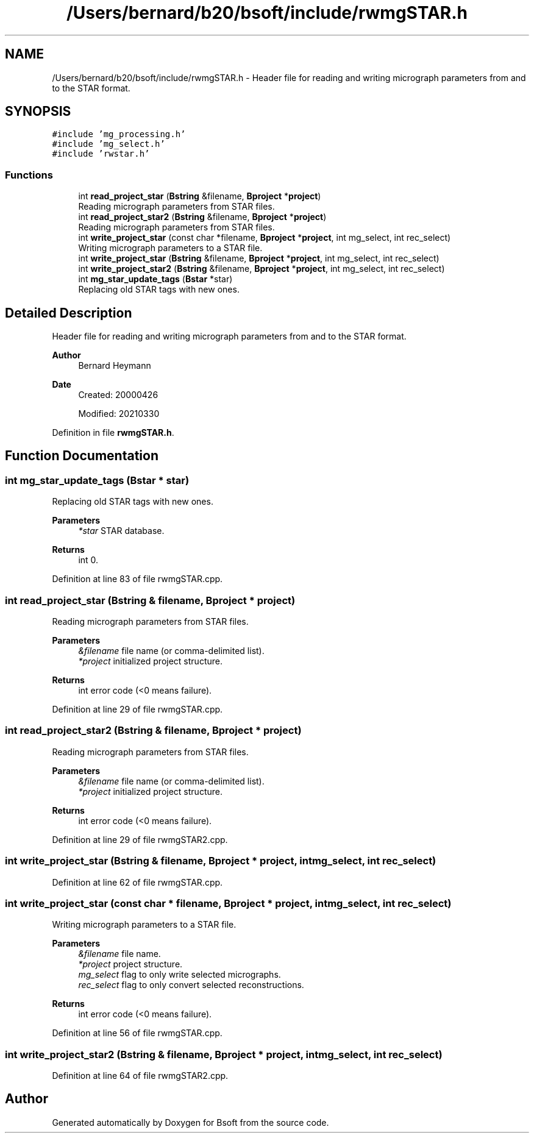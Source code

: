 .TH "/Users/bernard/b20/bsoft/include/rwmgSTAR.h" 3 "Wed Sep 1 2021" "Version 2.1.0" "Bsoft" \" -*- nroff -*-
.ad l
.nh
.SH NAME
/Users/bernard/b20/bsoft/include/rwmgSTAR.h \- Header file for reading and writing micrograph parameters from and to the STAR format\&.  

.SH SYNOPSIS
.br
.PP
\fC#include 'mg_processing\&.h'\fP
.br
\fC#include 'mg_select\&.h'\fP
.br
\fC#include 'rwstar\&.h'\fP
.br

.SS "Functions"

.in +1c
.ti -1c
.RI "int \fBread_project_star\fP (\fBBstring\fP &filename, \fBBproject\fP *\fBproject\fP)"
.br
.RI "Reading micrograph parameters from STAR files\&. "
.ti -1c
.RI "int \fBread_project_star2\fP (\fBBstring\fP &filename, \fBBproject\fP *\fBproject\fP)"
.br
.RI "Reading micrograph parameters from STAR files\&. "
.ti -1c
.RI "int \fBwrite_project_star\fP (const char *filename, \fBBproject\fP *\fBproject\fP, int mg_select, int rec_select)"
.br
.RI "Writing micrograph parameters to a STAR file\&. "
.ti -1c
.RI "int \fBwrite_project_star\fP (\fBBstring\fP &filename, \fBBproject\fP *\fBproject\fP, int mg_select, int rec_select)"
.br
.ti -1c
.RI "int \fBwrite_project_star2\fP (\fBBstring\fP &filename, \fBBproject\fP *\fBproject\fP, int mg_select, int rec_select)"
.br
.ti -1c
.RI "int \fBmg_star_update_tags\fP (\fBBstar\fP *star)"
.br
.RI "Replacing old STAR tags with new ones\&. "
.in -1c
.SH "Detailed Description"
.PP 
Header file for reading and writing micrograph parameters from and to the STAR format\&. 


.PP
\fBAuthor\fP
.RS 4
Bernard Heymann 
.RE
.PP
\fBDate\fP
.RS 4
Created: 20000426 
.PP
Modified: 20210330 
.RE
.PP

.PP
Definition in file \fBrwmgSTAR\&.h\fP\&.
.SH "Function Documentation"
.PP 
.SS "int mg_star_update_tags (\fBBstar\fP * star)"

.PP
Replacing old STAR tags with new ones\&. 
.PP
\fBParameters\fP
.RS 4
\fI*star\fP STAR database\&. 
.RE
.PP
\fBReturns\fP
.RS 4
int 0\&. 
.RE
.PP

.PP
Definition at line 83 of file rwmgSTAR\&.cpp\&.
.SS "int read_project_star (\fBBstring\fP & filename, \fBBproject\fP * project)"

.PP
Reading micrograph parameters from STAR files\&. 
.PP
\fBParameters\fP
.RS 4
\fI&filename\fP file name (or comma-delimited list)\&. 
.br
\fI*project\fP initialized project structure\&. 
.RE
.PP
\fBReturns\fP
.RS 4
int error code (<0 means failure)\&. 
.RE
.PP

.PP
Definition at line 29 of file rwmgSTAR\&.cpp\&.
.SS "int read_project_star2 (\fBBstring\fP & filename, \fBBproject\fP * project)"

.PP
Reading micrograph parameters from STAR files\&. 
.PP
\fBParameters\fP
.RS 4
\fI&filename\fP file name (or comma-delimited list)\&. 
.br
\fI*project\fP initialized project structure\&. 
.RE
.PP
\fBReturns\fP
.RS 4
int error code (<0 means failure)\&. 
.RE
.PP

.PP
Definition at line 29 of file rwmgSTAR2\&.cpp\&.
.SS "int write_project_star (\fBBstring\fP & filename, \fBBproject\fP * project, int mg_select, int rec_select)"

.PP
Definition at line 62 of file rwmgSTAR\&.cpp\&.
.SS "int write_project_star (const char * filename, \fBBproject\fP * project, int mg_select, int rec_select)"

.PP
Writing micrograph parameters to a STAR file\&. 
.PP
\fBParameters\fP
.RS 4
\fI&filename\fP file name\&. 
.br
\fI*project\fP project structure\&. 
.br
\fImg_select\fP flag to only write selected micrographs\&. 
.br
\fIrec_select\fP flag to only convert selected reconstructions\&. 
.RE
.PP
\fBReturns\fP
.RS 4
int error code (<0 means failure)\&. 
.RE
.PP

.PP
Definition at line 56 of file rwmgSTAR\&.cpp\&.
.SS "int write_project_star2 (\fBBstring\fP & filename, \fBBproject\fP * project, int mg_select, int rec_select)"

.PP
Definition at line 64 of file rwmgSTAR2\&.cpp\&.
.SH "Author"
.PP 
Generated automatically by Doxygen for Bsoft from the source code\&.
